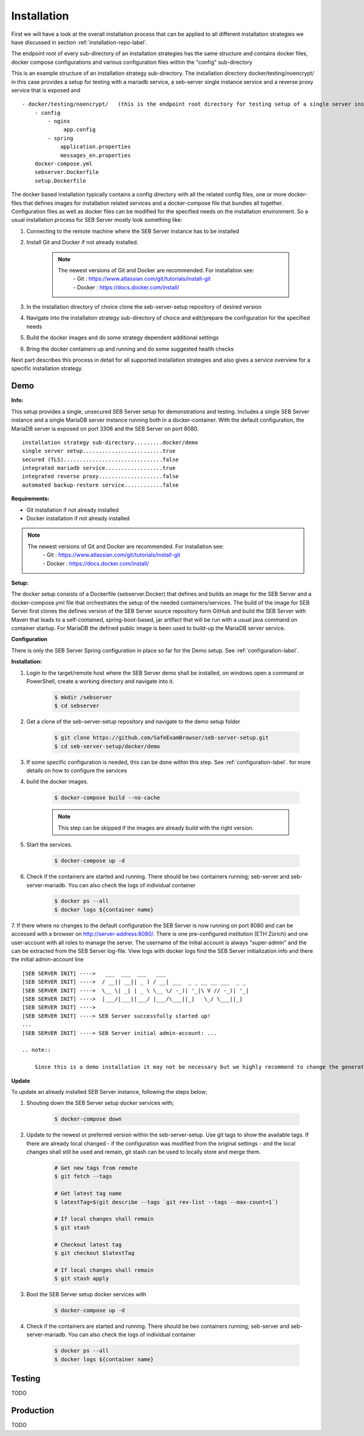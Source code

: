 Installation
============

First we will have a look at the overall installation process that can be applied to all different installation strategies we have discussed 
in section :ref:`installation-repo-label`. 

The endpoint root of every sub-directory of an installation strategies has the same structure and contains docker files, docker compose 
configurations and various configuration files within the "config" sub-directory

This is an example structure of an installation strategy sub-directory. The installation directory docker/testing/noencrypt/ in this case 
provides a setup for testing with a mariadb service, a seb-server single instance service and a reverse proxy service that is exposed and

::
    
    - docker/testing/noencrypt/   (this is the endpoint root directory for testing setup of a single server instance with no TLS)
        - config
            - nginx
                 app.config
            - spring
                application.properties
                messages_en.properties
        docker-compose.yml
        sebserver.Dockerfile
        setup.Dockerfile
        
The docker based installation typically contains a config directory with all the related config files, one or more docker-files that
defines images for installation related services and a docker-compose file that bundles all together. Configuration files as well as 
docker files can be modified for the specified needs on the installation environment.
So a usual installation process for SEB Server mostly look something like:

1. Connecting to the remote machine where the SEB Server instance has to be installed 
    
2. Install Git and Docker if not already installed.
    
    .. note::
    
        The newest versions of Git and Docker are recommended. For installation see:
            |    - Git : https://www.atlassian.com/git/tutorials/install-git
            |    - Docker : https://docs.docker.com/install/
    
3. In the installation directory of choice clone the seb-server-setup repository of desired version
    
4. Navigate into the installation strategy sub-directory of choice and edit/prepare the configuration for the specified needs
    
5. Build the docker images and do some strategy dependent additional settings
    
6. Bring the docker containers up and running and do some suggested health checks

Next part describes this process in detail for all supported installation strategies and also gives a service overview for a
specific installation strategy.


Demo
----

**Info:**

This setup provides a single, unsecured SEB Server setup for demonstrations and testing. Includes a single SEB Server instance and a single MariaDB server instance running both in a docker-container. 
With the default configuration, the MariaDB server is exposed on port 3306 and the SEB Server on port 8080.

::

        installation strategy sub-directory.........docker/demo
        single server setup.........................true
        secured (TLS)...............................false
        integrated mariadb service..................true
        integrated reverse proxy....................false
        automated backup-restore service............false
        


**Requirements:**

- Git installation if not already installed
- Docker installation if not already installed

.. note::

    The newest versions of Git and Docker are recommended. For installation see:
        |    - Git : https://www.atlassian.com/git/tutorials/install-git
        |    - Docker : https://docs.docker.com/install/
    
**Setup:**

The docker setup consists of a Dockerfile (sebserver.Docker) that defines and builds an image for the SEB Server and a docker-compose.yml file that orchestrates the setup of the needed containers/services. 
The build of the image for SEB Server first clones the defines version of the SEB Server source repository form GitHub and build the SEB Server with Maven that leads to a self-contained, spring-boot-based, 
jar artifact that will be run with a usual java command on container startup. For MariaDB the defined public image is been used to build-up the MariaDB server service.

**Configuration**

There is only the SEB Server Spring configuration in place so far for the Demo setup. See :ref:`configuration-label`.


**Installation:**

1. Login to the target/remote host where the SEB Server demo shall be installed, on windows open a command or PowerShell, create a working directory and navigate into it.
    
    .. code-block:: bash
    
        $ mkdir /sebserver
        $ cd sebserver
        
2. Get a clone of the seb-server-setup repository and navigate to the demo setup folder

    .. code-block:: bash
    
        $ git clone https://github.com/SafeExamBrowser/seb-server-setup.git
        $ cd seb-server-setup/docker/demo

3. If some specific configuration is needed, this can be done within this step. See :ref:`configuration-label`. for more details on how to configure the services

4. build the docker images. 

    .. code-block:: bash
    
        $ docker-compose build --no-cache

    .. note::
    
        This step can be skipped if the images are already build with the right version.

5. Start the services. 

    .. code-block:: bash
    
        $ docker-compose up -d
        
6. Check if the containers are started and running. There should be two containers running; seb-server and seb-server-mariadb. You can also check the logs of individual container

    .. code-block:: bash
    
        $ docker ps --all
        $ docker logs ${container name}
        
7. If there where no changes to the default configuration the SEB Server is now running on port 8080 and can be accessed with a browser on http://server-address:8080/. 
There is one pre-configured institution (ETH Zürich) and one user-account with all roles to manage the server. 
The username of the initial account is always "super-admin" and the can be extracted from the SEB Server log-file. 
View logs with docker logs find the SEB Server initialization info and there the initial admin-account line

::

    [SEB SERVER INIT] ---->   ___  ___  ___   ___
    [SEB SERVER INIT] ---->  / __|| __|| _ ) / __| ___  _ _ __ __ ___  _ _ 
    [SEB SERVER INIT] ---->  \__ \| _| | _ \ \__ \/ -_)| '_|\ V // -_)| '_|
    [SEB SERVER INIT] ---->  |___/|___||___/ |___/\___||_|   \_/ \___||_|  
    [SEB SERVER INIT] ---->
    [SEB SERVER INIT] ----> SEB Server successfully started up!
    ...
    [SEB SERVER INIT] ----> SEB Server initial admin-account: ...
    
    .. note::
    
        Since this is a demo installation it may not be necessary but we highly recommend to change the generated password from the initial admin account immediately after first login. 
    
**Update**

To update an already installed SEB Server instance, following the steps below;

1. Shouting down the SEB Server setup docker services with;

    .. code-block:: bash
    
        $ docker-compose down
        
2. Update to the newest or preferred version within the seb-server-setup. Use git tags to show the available tags. If there are already local changed - if the configuration was modified from the original settings - and the local changes shall still be used and remain, git stash can be used to locally store and merge them.

    .. code-block:: bash
    
        # Get new tags from remote
        $ git fetch --tags

        # Get latest tag name
        $ latestTag=$(git describe --tags `git rev-list --tags --max-count=1`)
        
        # If local changes shall remain
        $ git stash

        # Checkout latest tag
        $ git checkout $latestTag
        
        # If local changes shall remain
        $ git stash apply
        
3. Boot the SEB Server setup docker services with

    .. code-block:: bash
    
        $ docker-compose up -d
        
4. Check if the containers are started and running. There should be two containers running; seb-server and seb-server-mariadb. You can also check the logs of individual container

    .. code-block:: bash
    
        $ docker ps --all
        $ docker logs ${container name}


Testing
-------

TODO

Production
----------

TODO

